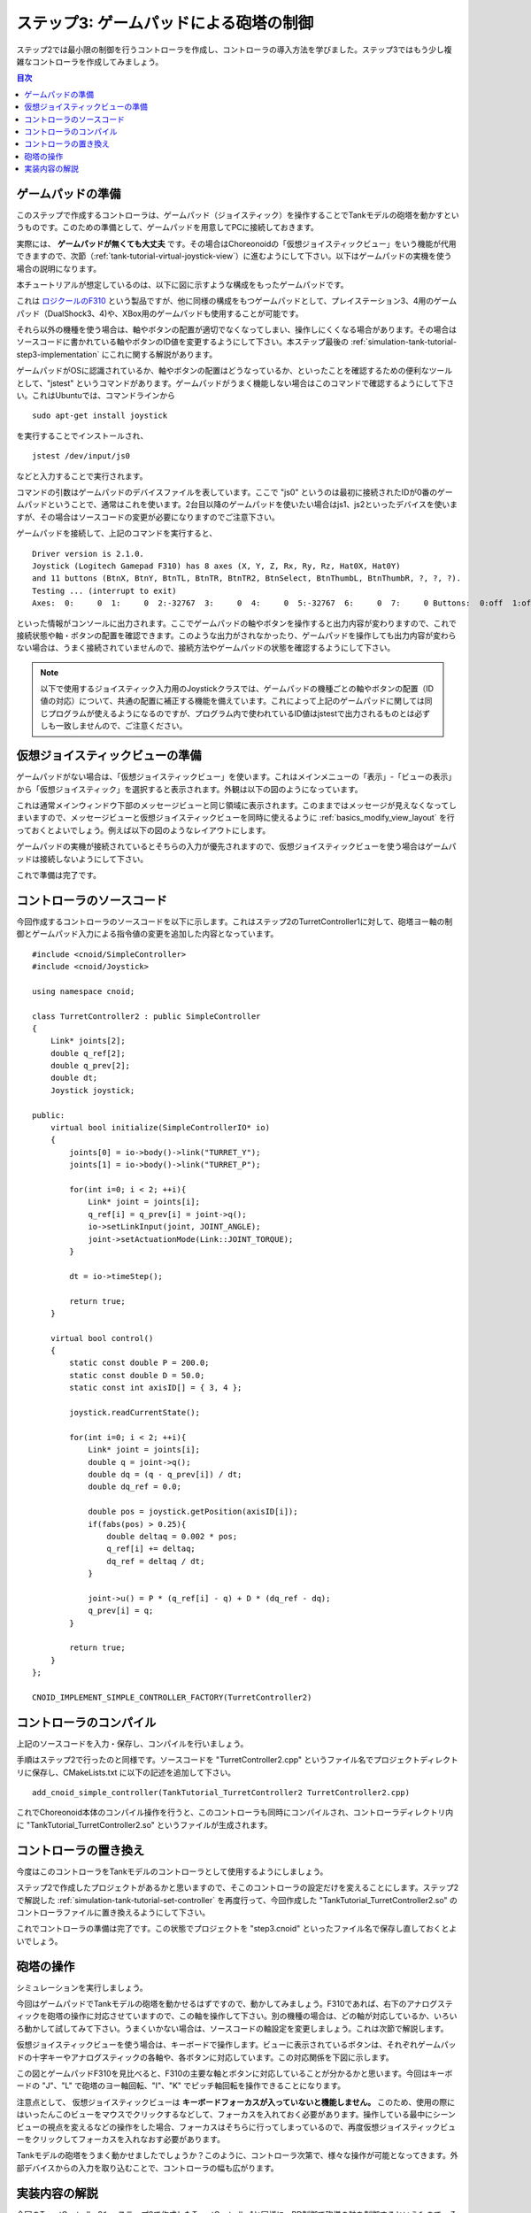 
ステップ3: ゲームパッドによる砲塔の制御
=======================================

ステップ2では最小限の制御を行うコントローラを作成し、コントローラの導入方法を学びました。ステップ3ではもう少し複雑なコントローラを作成してみましょう。

.. contents:: 目次
   :local:
   :depth: 2

.. highlight:: C++
   :linenothreshold: 7

.. _simulation-tank-tutorial-gamepad:

ゲームパッドの準備
------------------

このステップで作成するコントローラは、ゲームパッド（ジョイスティック）を操作することでTankモデルの砲塔を動かすというものです。このための準備として、ゲームパッドを用意してPCに接続しておきます。

実際には、 **ゲームパッドが無くても大丈夫** です。その場合はChoreonoidの「仮想ジョイスティックビュー」をいう機能が代用できますので、次節（:ref:`tank-tutorial-virtual-joystick-view`）に進むようにして下さい。以下はゲームパッドの実機を使う場合の説明になります。

本チュートリアルが想定しているのは、以下に図に示すような構成をもったゲームパッドです。

.. image:: images/f310.jpg

これは `ロジクールのF310 <http://gaming.logicool.co.jp/ja-jp/product/f310-gamepad>`_ という製品ですが、他に同様の構成をもつゲームパッドとして、プレイステーション3、4用のゲームパッド（DualShock3、4)や、XBox用のゲームパッドも使用することが可能です。

それら以外の機種を使う場合は、軸やボタンの配置が適切でなくなってしまい、操作しにくくなる場合があります。その場合はソースコードに書かれている軸やボタンのID値を変更するようにして下さい。本ステップ最後の :ref:`simulation-tank-tutorial-step3-implementation` にこれに関する解説があります。

ゲームパッドがOSに認識されているか、軸やボタンの配置はどうなっているか、といったことを確認するための便利なツールとして、"jstest" というコマンドがあります。ゲームパッドがうまく機能しない場合はこのコマンドで確認するようにして下さい。これはUbuntuでは、コマンドラインから ::

 sudo apt-get install joystick
  
を実行することでインストールされ、 ::
   
 jstest /dev/input/js0
  
などと入力することで実行されます。

コマンドの引数はゲームパッドのデバイスファイルを表しています。ここで "js0" というのは最初に接続されたIDが0番のゲームパッドということで、通常はこれを使います。2台目以降のゲームパッドを使いたい場合はjs1、js2といったデバイスを使いますが、その場合はソースコードの変更が必要になりますのでご注意下さい。

ゲームパッドを接続して、上記のコマンドを実行すると、 ::

 Driver version is 2.1.0.
 Joystick (Logitech Gamepad F310) has 8 axes (X, Y, Z, Rx, Ry, Rz, Hat0X, Hat0Y)
 and 11 buttons (BtnX, BtnY, BtnTL, BtnTR, BtnTR2, BtnSelect, BtnThumbL, BtnThumbR, ?, ?, ?).
 Testing ... (interrupt to exit)
 Axes:  0:     0  1:     0  2:-32767  3:     0  4:     0  5:-32767  6:     0  7:     0 Buttons:  0:off  1:off  2:off  3:off  4:off  5:off  6:off  7:off  8:off  9:off 10:off

といった情報がコンソールに出力されます。ここでゲームパッドの軸やボタンを操作すると出力内容が変わりますので、これで接続状態や軸・ボタンの配置を確認できます。このような出力がされなかったり、ゲームパッドを操作しても出力内容が変わらない場合は、うまく接続されていませんので、接続方法やゲームパッドの状態を確認するようにして下さい。

.. note:: 以下で使用するジョイスティック入力用のJoystickクラスでは、ゲームパッドの機種ごとの軸やボタンの配置（ID値の対応）について、共通の配置に補正する機能を備えています。これによって上記のゲームパッドに関しては同じプログラムが使えるようになるのですが、プログラム内で使われているID値はjstestで出力されるものとは必ずしも一致しませんので、ご注意ください。

.. _tank-tutorial-virtual-joystick-view:

仮想ジョイスティックビューの準備
--------------------------------

ゲームパッドがない場合は、「仮想ジョイスティックビュー」を使います。これはメインメニューの「表示」-「ビューの表示」から「仮想ジョイスティック」を選択すると表示されます。外観は以下の図のようになっています。

.. image:: images/joystickview.png

これは通常メインウィンドウ下部のメッセージビューと同じ領域に表示されます。このままではメッセージが見えなくなってしまいますので、メッセージビューと仮想ジョイスティックビューを同時に使えるように :ref:`basics_modify_view_layout` を行っておくとよいでしょう。例えば以下の図のようなレイアウトにします。

.. image:: images/joystickview-layout.png

ゲームパッドの実機が接続されているとそちらの入力が優先されますので、仮想ジョイスティックビューを使う場合はゲームパッドは接続しないようにして下さい。

これで準備は完了です。


コントローラのソースコード
--------------------------

今回作成するコントローラのソースコードを以下に示します。これはステップ2のTurretController1に対して、砲塔ヨー軸の制御とゲームパッド入力による指令値の変更を追加した内容となっています。 ::

 #include <cnoid/SimpleController>
 #include <cnoid/Joystick>
 
 using namespace cnoid;
 
 class TurretController2 : public SimpleController
 { 
     Link* joints[2];
     double q_ref[2];
     double q_prev[2];
     double dt;
     Joystick joystick;
 
 public:
     virtual bool initialize(SimpleControllerIO* io)
     {
         joints[0] = io->body()->link("TURRET_Y");
         joints[1] = io->body()->link("TURRET_P");
 
         for(int i=0; i < 2; ++i){
             Link* joint = joints[i];
             q_ref[i] = q_prev[i] = joint->q();
             io->setLinkInput(joint, JOINT_ANGLE);
             joint->setActuationMode(Link::JOINT_TORQUE);
         }
 
         dt = io->timeStep();
         
         return true;
     }
 
     virtual bool control()
     {
         static const double P = 200.0;
         static const double D = 50.0;
         static const int axisID[] = { 3, 4 };
 
         joystick.readCurrentState();
 
         for(int i=0; i < 2; ++i){
             Link* joint = joints[i];
             double q = joint->q();
             double dq = (q - q_prev[i]) / dt;
             double dq_ref = 0.0;
 
             double pos = joystick.getPosition(axisID[i]);
             if(fabs(pos) > 0.25){
                 double deltaq = 0.002 * pos;
                 q_ref[i] += deltaq;
                 dq_ref = deltaq / dt;
             }
             
             joint->u() = P * (q_ref[i] - q) + D * (dq_ref - dq);
             q_prev[i] = q;
         }
 
         return true;
     }
 };
 
 CNOID_IMPLEMENT_SIMPLE_CONTROLLER_FACTORY(TurretController2)
 

コントローラのコンパイル
------------------------

上記のソースコードを入力・保存し、コンパイルを行いましょう。

手順はステップ2で行ったのと同様です。ソースコードを "TurretController2.cpp" というファイル名でプロジェクトディレクトリに保存し、CMakeLists.txt に以下の記述を追加して下さい。 ::

 add_cnoid_simple_controller(TankTutorial_TurretController2 TurretController2.cpp)

これでChoreonoid本体のコンパイル操作を行うと、このコントローラも同時にコンパイルされ、コントローラディレクトリ内に "TankTutorial_TurretController2.so" というファイルが生成されます。

コントローラの置き換え
----------------------

今度はこのコントローラをTankモデルのコントローラとして使用するようにしましょう。

ステップ2で作成したプロジェクトがあるかと思いますので、そこのコントローラの設定だけを変えることにします。ステップ2で解説した :ref:`simulation-tank-tutorial-set-controller` を再度行って、今回作成した "TankTutorial_TurretController2.so" のコントローラファイルに置き換えるようにして下さい。

これでコントローラの準備は完了です。この状態でプロジェクトを "step3.cnoid" といったファイル名で保存し直しておくとよいでしょう。

砲塔の操作
----------

シミュレーションを実行しましょう。

今回はゲームパッドでTankモデルの砲塔を動かせるはずですので、動かしてみましょう。F310であれば、右下のアナログスティックを砲塔の操作に対応させていますので、この軸を操作して下さい。別の機種の場合は、どの軸が対応しているか、いろいろ動かして試してみて下さい。うまくいかない場合は、ソースコードの軸設定を変更しましょう。これは次節で解説します。

仮想ジョイスティックビューを使う場合は、キーボードで操作します。ビューに表示されているボタンは、それぞれゲームパッドの十字キーやアナログスティックの各軸や、各ボタンに対応しています。この対応関係を下図に示します。

.. image:: images/joystickview-mapping.png

この図とゲームパッドF310を見比べると、F310の主要な軸とボタンに対応していることが分かるかと思います。今回はキーボードの "J"、"L" で砲塔のヨー軸回転、"I"、"K" でピッチ軸回転を操作できることになります。

注意点として、 仮想ジョイスティックビューは **キーボードフォーカスが入っていないと機能しません。** このため、使用の際にはいったんこのビューをマウスでクリックするなどして、フォーカスを入れておく必要があります。操作している最中にシーンビューの視点を変えるなどの操作をした場合、フォーカスはそちらに行ってしまっているので、再度仮想ジョイスティックビューをクリックしてフォーカスを入れなおす必要があります。

Tankモデルの砲塔をうまく動かせましたでしょうか？このように、コントローラ次第で、様々な操作が可能となってきます。外部デバイスからの入力を取り込むことで、コントローラの幅も広がります。

.. _simulation-tank-tutorial-step3-implementation:

実装内容の解説
--------------

今回のTurretController2も、ステップ2で作成したTurretController1と同様に、PD制御で砲塔の軸を制御するというもので、その部分は基本的に変わりません。

ただ、これをベースとして、以下の２点を拡張した点が異なっています。

1. 砲塔ヨー軸に対応する "TURRET_Y" 関節に加えて、ピッチ軸に対応する "TURRET_P" 関節も制御するようにした。
2. PD制御の目標関節角について、モデルの初期角度に固定するのではなく、ゲームパッド（ジョイスティック）からの入力に応じて変化させるようにした。

1については関連する変数を配列化し、forループによってそれぞれに同じ処理を行うようにしただけです。

2についてはChoreonoidが提供する "Joysitick" クラスを用いてジョイスティックからの入力を取得するようにしました。これについて解説しましょう。

まず、 ::

 #include <cnoid/Joystick>

によってJoystickクラスが定義されているヘッダをインクルードしています。

JoystickクラスのオブジェクトはTurretController2のメンバ変数 ::

 Joystick joystick;

として定義しています。コンストラクタはデフォルトのものを使っており、この場合は "/dev/input/js0" のデバイスファイルがジョイスティックの入力元となります。また、このデバイスファイルが存在しない場合、仮想ジョイスティックビューがあればそちらを入力元とします。

ジョイスティックの状態を取得するにあたっては、まず ::

 joystick.readCurrentState();

を実行します。するとデバイスファイルや仮想ジョイスティックビューから、ジョイスティックの現在の状態が読み込まれます。

あとは ::

 joystick.getPosition(軸ID）

によって、軸の状態（どれだけ倒しているか）を -1.0 〜 +1.0 の値として取得できますし、 ::

 joystic.getButtonState(ボタンID)

によって、ボタンが押しているかどうかの値をbool血として取得できます。ボタンについてはステップ5以降のコントローラで利用します。

注意点として、アナログスティックの軸の状態値について、0が中立点となるのですが、スティックを倒していない場合でも常に値が0になるとは限りません。ですので、倒しているかどうかの判定として、一定の閾値をかませることが必要になります。この処理は上記ソースコードのcontrol関数内で ::

 if(fabs(pos) > 0.25){
  
というコードで行っています。
 
ジョイスティックの軸の対応は、control関数内の ::

 static const int axisID[] = { 3, 4 };

で設定しています。ここの3,4がそれぞれ砲塔ヨー軸、ピッチ軸に対応させる軸ID値で、F310の場合は右アナログスティックに対応しています。他のゲームパッドの場合も、jstestコマンドの出力を確認するなどして、適切な軸に対応させて下さい。

実際に目標関節角度を設定している箇所は、control関数内の ::

 double pos = joystick.getPosition(axisID[i]);
 if(fabs(pos) > 0.25){
     double deltaq = 0.002 * pos;
     q_ref[i] += deltaq;
     dq_ref = deltaq / dt;
 }

の部分になります。ここでq_ref[i]が目標関節角、dq_refが目標関節角速度に対応する変数です。あとはこれらの目標値を使って、パート1と同様のPD制御を行っています。
